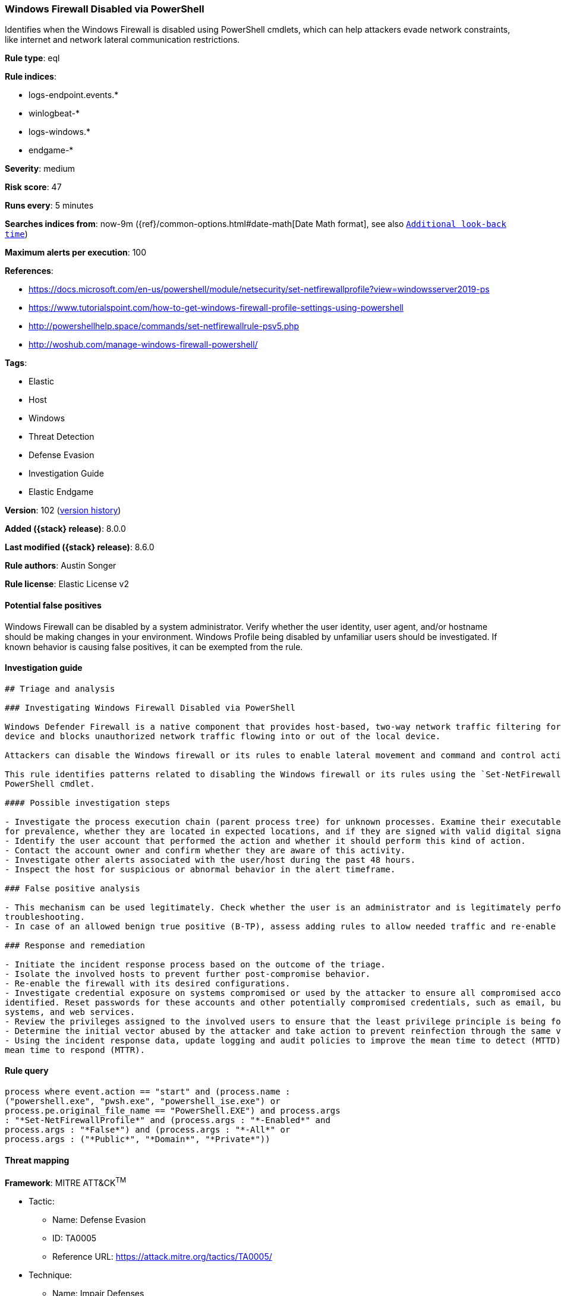 [[windows-firewall-disabled-via-powershell]]
=== Windows Firewall Disabled via PowerShell

Identifies when the Windows Firewall is disabled using PowerShell cmdlets, which can help attackers evade network constraints, like internet and network lateral communication restrictions.

*Rule type*: eql

*Rule indices*:

* logs-endpoint.events.*
* winlogbeat-*
* logs-windows.*
* endgame-*

*Severity*: medium

*Risk score*: 47

*Runs every*: 5 minutes

*Searches indices from*: now-9m ({ref}/common-options.html#date-math[Date Math format], see also <<rule-schedule, `Additional look-back time`>>)

*Maximum alerts per execution*: 100

*References*:

* https://docs.microsoft.com/en-us/powershell/module/netsecurity/set-netfirewallprofile?view=windowsserver2019-ps
* https://www.tutorialspoint.com/how-to-get-windows-firewall-profile-settings-using-powershell
* http://powershellhelp.space/commands/set-netfirewallrule-psv5.php
* http://woshub.com/manage-windows-firewall-powershell/

*Tags*:

* Elastic
* Host
* Windows
* Threat Detection
* Defense Evasion
* Investigation Guide
* Elastic Endgame

*Version*: 102 (<<windows-firewall-disabled-via-powershell-history, version history>>)

*Added ({stack} release)*: 8.0.0

*Last modified ({stack} release)*: 8.6.0

*Rule authors*: Austin Songer

*Rule license*: Elastic License v2

==== Potential false positives

Windows Firewall can be disabled by a system administrator. Verify whether the user identity, user agent, and/or hostname should be making changes in your environment. Windows Profile being disabled by unfamiliar users should be investigated. If known behavior is causing false positives, it can be exempted from the rule.

==== Investigation guide


[source,markdown]
----------------------------------
## Triage and analysis

### Investigating Windows Firewall Disabled via PowerShell

Windows Defender Firewall is a native component that provides host-based, two-way network traffic filtering for a
device and blocks unauthorized network traffic flowing into or out of the local device.

Attackers can disable the Windows firewall or its rules to enable lateral movement and command and control activity.

This rule identifies patterns related to disabling the Windows firewall or its rules using the `Set-NetFirewallProfile`
PowerShell cmdlet.

#### Possible investigation steps

- Investigate the process execution chain (parent process tree) for unknown processes. Examine their executable files
for prevalence, whether they are located in expected locations, and if they are signed with valid digital signatures.
- Identify the user account that performed the action and whether it should perform this kind of action.
- Contact the account owner and confirm whether they are aware of this activity.
- Investigate other alerts associated with the user/host during the past 48 hours.
- Inspect the host for suspicious or abnormal behavior in the alert timeframe.

### False positive analysis

- This mechanism can be used legitimately. Check whether the user is an administrator and is legitimately performing
troubleshooting.
- In case of an allowed benign true positive (B-TP), assess adding rules to allow needed traffic and re-enable the firewall.

### Response and remediation

- Initiate the incident response process based on the outcome of the triage.
- Isolate the involved hosts to prevent further post-compromise behavior.
- Re-enable the firewall with its desired configurations.
- Investigate credential exposure on systems compromised or used by the attacker to ensure all compromised accounts are
identified. Reset passwords for these accounts and other potentially compromised credentials, such as email, business
systems, and web services.
- Review the privileges assigned to the involved users to ensure that the least privilege principle is being followed.
- Determine the initial vector abused by the attacker and take action to prevent reinfection through the same vector.
- Using the incident response data, update logging and audit policies to improve the mean time to detect (MTTD) and the
mean time to respond (MTTR).
----------------------------------


==== Rule query


[source,js]
----------------------------------
process where event.action == "start" and (process.name :
("powershell.exe", "pwsh.exe", "powershell_ise.exe") or
process.pe.original_file_name == "PowerShell.EXE") and process.args
: "*Set-NetFirewallProfile*" and (process.args : "*-Enabled*" and
process.args : "*False*") and (process.args : "*-All*" or
process.args : ("*Public*", "*Domain*", "*Private*"))
----------------------------------

==== Threat mapping

*Framework*: MITRE ATT&CK^TM^

* Tactic:
** Name: Defense Evasion
** ID: TA0005
** Reference URL: https://attack.mitre.org/tactics/TA0005/
* Technique:
** Name: Impair Defenses
** ID: T1562
** Reference URL: https://attack.mitre.org/techniques/T1562/

[[windows-firewall-disabled-via-powershell-history]]
==== Rule version history

Version 102 (8.6.0 release)::
* Formatting only

Version 101 (8.5.0 release)::
* Formatting only

Version 7 (8.4.0 release)::
* Formatting only

Version 5 (8.3.0 release)::
* Formatting only

Version 4 (8.2.0 release)::
* Formatting only

Version 3 (8.1.0 release)::
* Formatting only

